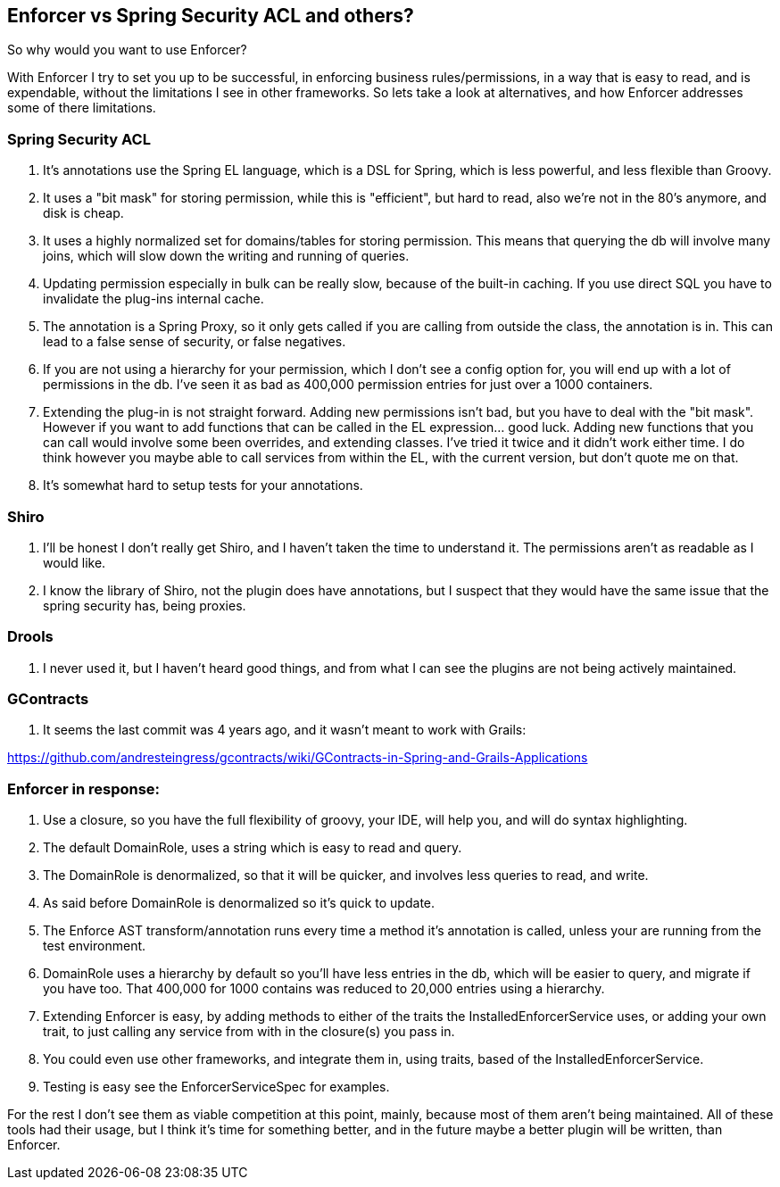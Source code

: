 == Enforcer vs Spring Security ACL and others?

So why would you want to use Enforcer?

With Enforcer I try to set you up to be successful, in enforcing business rules/permissions, in a way that is easy to
read, and is expendable, without the limitations I see in other frameworks. So lets take a look at alternatives, and how Enforcer
addresses some of there limitations.

=== Spring Security ACL

. It's annotations use the Spring EL language, which is a DSL for Spring, which is less powerful, and less flexible than Groovy.
. It uses a "bit mask" for storing permission, while this is "efficient", but hard to read, also we're not in the 80's anymore, and disk is cheap.
. It uses a highly normalized set for domains/tables for storing permission. This means that querying the db will involve many joins, which will slow down the writing and running of queries.
. Updating permission especially in bulk can be really slow, because of the built-in caching. If you use direct SQL you have to invalidate the plug-ins internal cache.
. The annotation is a Spring Proxy, so it only gets called if you are calling from outside the class, the annotation is in. This can lead to a false sense of security, or false negatives.
. If you are not using a hierarchy for your permission, which I don't see a config option for, you will end up with a lot of permissions in the db. I've seen it as bad as 400,000 permission entries for just over a 1000 containers.
. Extending the plug-in is not straight forward. Adding new permissions isn't bad, but you have to deal with the "bit mask". However if you want to add functions that can be called in the EL expression... good luck.  Adding new functions that you can call would involve some been overrides,  and extending classes. I've tried it twice and it didn't work either time.  I do think however you maybe able to call services from within the EL, with the current version, but don't quote me on that.
. It's somewhat hard to setup tests for your annotations.

=== Shiro
. I'll be honest I don't really get Shiro, and I haven't taken the time to understand it. The permissions aren't as readable as I would like.
. I know the library of Shiro, not the plugin does have annotations, but I suspect that they would have the same issue that the spring security has, being proxies.

=== Drools
. I never used it, but I haven't heard good things, and from what I can see the plugins are not being actively maintained.

=== GContracts
. It seems the last commit was 4 years ago, and it wasn't meant to work with Grails:

https://github.com/andresteingress/gcontracts/wiki/GContracts-in-Spring-and-Grails-Applications

=== Enforcer in response:
. Use a closure, so you have the full flexibility of groovy, your IDE, will help you, and will do syntax highlighting.
. The default DomainRole, uses a string which is easy to read and query.
. The DomainRole is denormalized, so that it will be quicker, and involves less queries to read, and write.
. As said before DomainRole is denormalized so it's quick to update.
. The Enforce AST transform/annotation runs every time a method it's annotation is called, unless your are running from the test environment.
. DomainRole uses a hierarchy by default so you'll have less entries in the db, which will be easier to query, and migrate if you have too. That 400,000 for 1000 contains was reduced to 20,000 entries using a hierarchy.
. Extending Enforcer is easy, by adding methods to either of the traits the InstalledEnforcerService uses, or adding your own trait, to just calling any service from with in the closure(s) you pass in.
. You could even use other frameworks, and integrate them in, using traits, based of the InstalledEnforcerService.
. Testing is easy see the EnforcerServiceSpec for examples.

For the rest I don't see them as viable competition at this point, mainly, because most of them aren't being maintained.
All of these tools had their usage, but I think it's time for something better, and in the future maybe a better plugin
will be written, than Enforcer.


